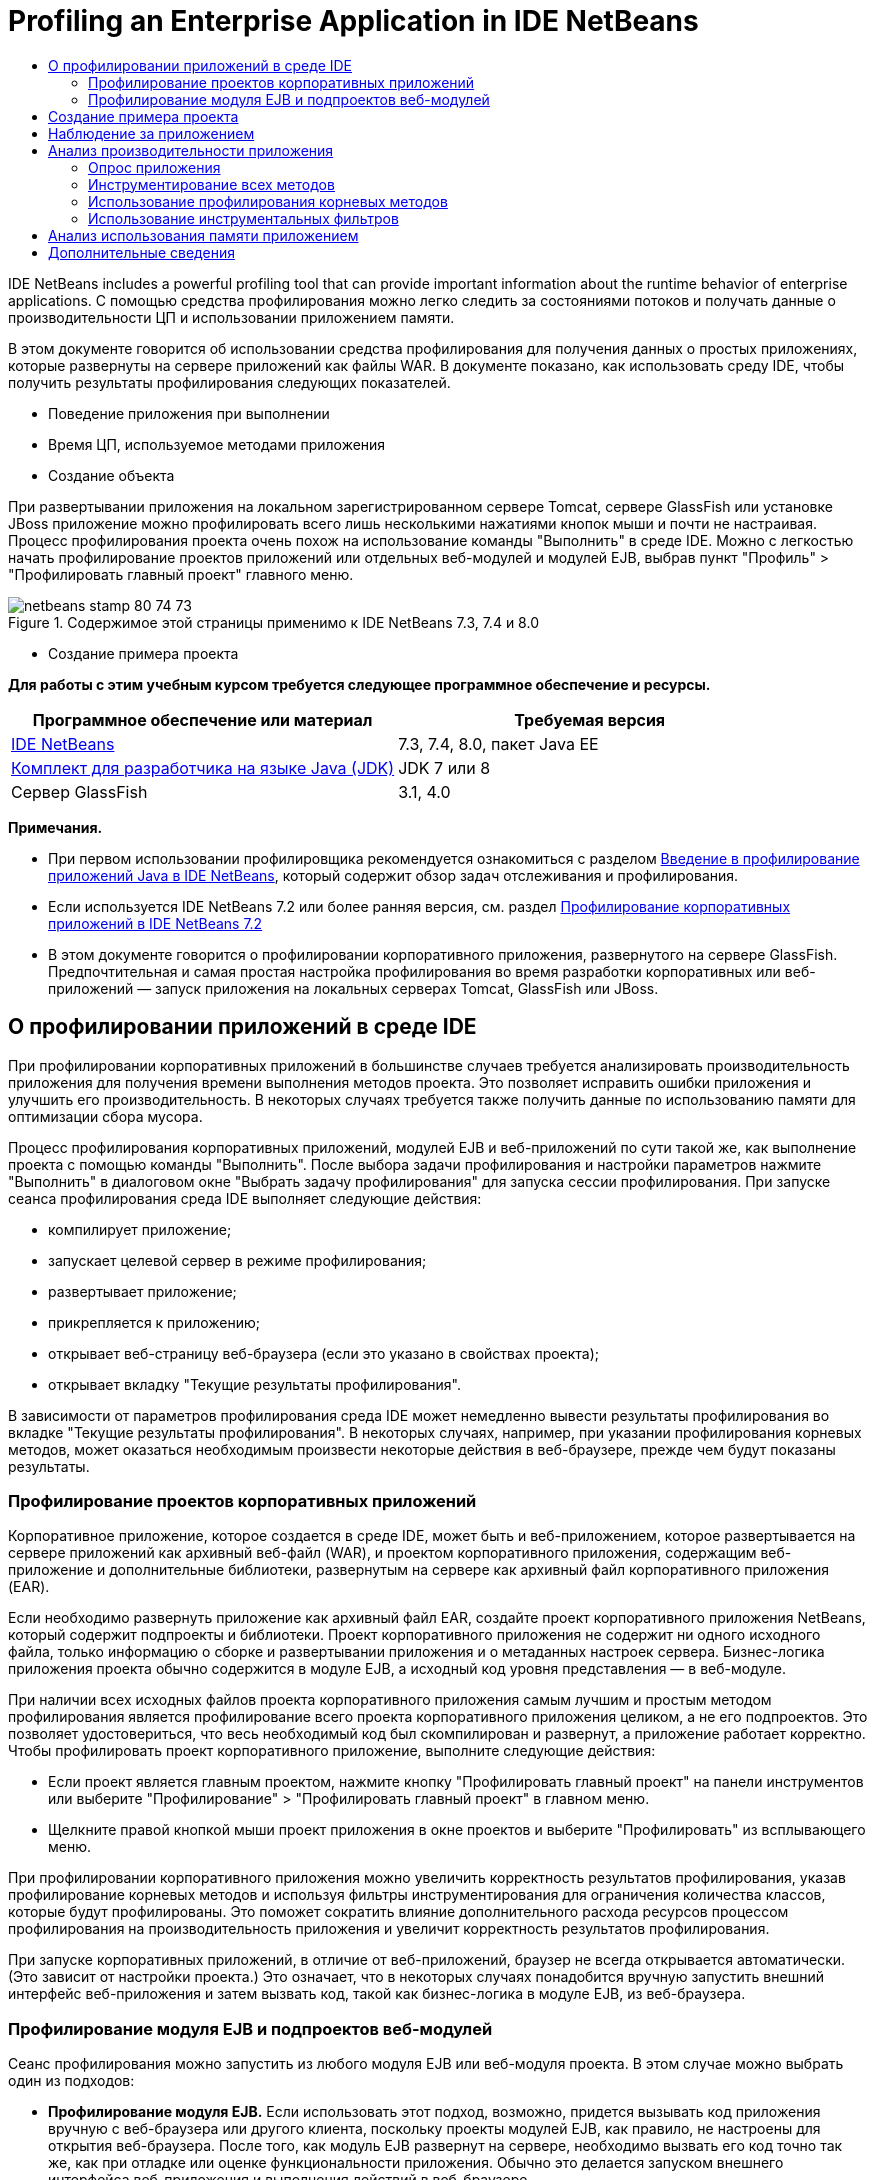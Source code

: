 // 
//     Licensed to the Apache Software Foundation (ASF) under one
//     or more contributor license agreements.  See the NOTICE file
//     distributed with this work for additional information
//     regarding copyright ownership.  The ASF licenses this file
//     to you under the Apache License, Version 2.0 (the
//     "License"); you may not use this file except in compliance
//     with the License.  You may obtain a copy of the License at
// 
//       http://www.apache.org/licenses/LICENSE-2.0
// 
//     Unless required by applicable law or agreed to in writing,
//     software distributed under the License is distributed on an
//     "AS IS" BASIS, WITHOUT WARRANTIES OR CONDITIONS OF ANY
//     KIND, either express or implied.  See the License for the
//     specific language governing permissions and limitations
//     under the License.
//

= Profiling an Enterprise Application in IDE NetBeans
:jbake-type: tutorial
:jbake-tags: tutorials 
:jbake-status: published
:icons: font
:syntax: true
:source-highlighter: pygments
:toc: left
:toc-title:
:description: Profiling an Enterprise Application in IDE NetBeans - Apache NetBeans
:keywords: Apache NetBeans, Tutorials, Profiling an Enterprise Application in IDE NetBeans

IDE NetBeans includes a powerful profiling tool that can provide important information about the runtime behavior of enterprise applications. С помощью средства профилирования можно легко следить за состояниями потоков и получать данные о производительности ЦП и использовании приложением памяти.

В этом документе говорится об использовании средства профилирования для получения данных о простых приложениях, которые развернуты на сервере приложений как файлы WAR. В документе показано, как использовать среду IDE, чтобы получить результаты профилирования следующих показателей.

* Поведение приложения при выполнении
* Время ЦП, используемое методами приложения
* Создание объекта

При развертывании приложения на локальном зарегистрированном сервере Tomcat, сервере GlassFish или установке JBoss приложение можно профилировать всего лишь несколькими нажатиями кнопок мыши и почти не настраивая. Процесс профилирования проекта очень похож на использование команды "Выполнить" в среде IDE. Можно с легкостью начать профилирование проектов приложений или отдельных веб-модулей и модулей EJB, выбрав пункт "Профиль" > "Профилировать главный проект" главного меню.


image::images/netbeans-stamp-80-74-73.png[title="Содержимое этой страницы применимо к IDE NetBeans 7.3, 7.4 и 8.0"]

* Создание примера проекта

*Для работы с этим учебным курсом требуется следующее программное обеспечение и ресурсы.*

|===
|Программное обеспечение или материал |Требуемая версия 

|link:https://netbeans.org/downloads/index.html[+IDE NetBeans+] |7.3, 7.4, 8.0, пакет Java EE 

|link:http://www.oracle.com/technetwork/java/javase/downloads/index.html[+Комплект для разработчика на языке Java (JDK)+] |JDK 7 или 8 

|Сервер GlassFish |3.1, 4.0 
|===

*Примечания.*

* При первом использовании профилировщика рекомендуется ознакомиться с разделом link:../java/profiler-intro.html[+Введение в профилирование приложений Java в IDE NetBeans+], который содержит обзор задач отслеживания и профилирования.
* Если используется IDE NetBeans 7.2 или более ранняя версия, см. раздел link:../../72/javaee/profiler-javaee.html[+Профилирование корпоративных приложений в IDE NetBeans 7.2+]
* В этом документе говорится о профилировании корпоративного приложения, развернутого на сервере GlassFish. Предпочтительная и самая простая настройка профилирования во время разработки корпоративных или веб-приложений — запуск приложения на локальных серверах Tomcat, GlassFish или JBoss.


== О профилировании приложений в среде IDE

При профилировании корпоративных приложений в большинстве случаев требуется анализировать производительность приложения для получения времени выполнения методов проекта. Это позволяет исправить ошибки приложения и улучшить его производительность. В некоторых случаях требуется также получить данные по использованию памяти для оптимизации сбора мусора.

Процесс профилирования корпоративных приложений, модулей EJB и веб-приложений по сути такой же, как выполнение проекта с помощью команды "Выполнить". После выбора задачи профилирования и настройки параметров нажмите "Выполнить" в диалоговом окне "Выбрать задачу профилирования" для запуска сессии профилирования. При запуске сеанса профилирования среда IDE выполняет следующие действия:

* компилирует приложение;
* запускает целевой сервер в режиме профилирования;
* развертывает приложение;
* прикрепляется к приложению;
* открывает веб-страницу веб-браузера (если это указано в свойствах проекта);
* открывает вкладку "Текущие результаты профилирования".

В зависимости от параметров профилирования среда IDE может немедленно вывести результаты профилирования во вкладке "Текущие результаты профилирования". В некоторых случаях, например, при указании профилирования корневых методов, может оказаться необходимым произвести некоторые действия в веб-браузере, прежде чем будут показаны результаты.


=== Профилирование проектов корпоративных приложений

Корпоративное приложение, которое создается в среде IDE, может быть и веб-приложением, которое развертывается на сервере приложений как архивный веб-файл (WAR), и проектом корпоративного приложения, содержащим веб-приложение и дополнительные библиотеки, развернутым на сервере как архивный файл корпоративного приложения (EAR).

Если необходимо развернуть приложение как архивный файл EAR, создайте проект корпоративного приложения NetBeans, который содержит подпроекты и библиотеки. Проект корпоративного приложения не содержит ни одного исходного файла, только информацию о сборке и развертывании приложения и о метаданных настроек сервера. Бизнес-логика приложения проекта обычно содержится в модуле EJB, а исходный код уровня представления — в веб-модуле.

При наличии всех исходных файлов проекта корпоративного приложения самым лучшим и простым методом профилирования является профилирование всего проекта корпоративного приложения целиком, а не его подпроектов. Это позволяет удостовериться, что весь необходимый код был скомпилирован и развернут, а приложение работает корректно. Чтобы профилировать проект корпоративного приложение, выполните следующие действия:

* Если проект является главным проектом, нажмите кнопку "Профилировать главный проект" на панели инструментов или выберите "Профилирование" > "Профилировать главный проект" в главном меню.
* Щелкните правой кнопкой мыши проект приложения в окне проектов и выберите "Профилировать" из всплывающего меню.

При профилировании корпоративного приложения можно увеличить корректность результатов профилирования, указав профилирование корневых методов и используя фильтры инструментирования для ограничения количества классов, которые будут профилированы. Это поможет сократить влияние дополнительного расхода ресурсов процессом профилирования на производительность приложения и увеличит корректность результатов профилирования.

При запуске корпоративных приложений, в отличие от веб-приложений, браузер не всегда открывается автоматически. (Это зависит от настройки проекта.) Это означает, что в некоторых случаях понадобится вручную запустить внешний интерфейс веб-приложения и затем вызвать код, такой как бизнес-логика в модуле EJB, из веб-браузера.


=== Профилирование модуля EJB и подпроектов веб-модулей

Сеанс профилирования можно запустить из любого модуля EJB или веб-модуля проекта. В этом случае можно выбрать один из подходов:

* *Профилирование модуля EJB.* Если использовать этот подход, возможно, придется вызывать код приложения вручную с веб-браузера или другого клиента, поскольку проекты модулей EJB, как правило, не настроены для открытия веб-браузера. После того, как модуль EJB развернут на сервере, необходимо вызвать его код точно так же, как при отладке или оценке функциональности приложения. Обычно это делается запуском внешнего интерфейса веб-приложения и выполнения действий в веб-браузере.
* *Профилирования веб-модуля.* Если использовать этот подход, необходимо скомпилировать и развернуть модуль EJB на сервер до профилирования проекта веб-модуля. Обычно код EJB выполняется в результате некоторых действий пользователя в браузере. Если эти действия выполнены/обработаны кодом веб-приложения, код EJB будет виден в дереве вызовов.


== Создание примера проекта

В этом документе говорится о профилировании демонстрационного приложения ServletStateless. Приложение ServletStateless — это простое корпоративное веб-приложение, которое включено в среду IDE как демонстрационный проект.

Для создания приложения ServletStateless выполните следующие действия:

1. Выберите 'Файл' > 'Создать проект' (Ctrl-Shift-N; ⌘-Shift-N в Mac) в главном меню.
2. В мастере создания проекта выберите категорию "Примеры > Java EE".
3. Выберите проект "Servlet Stateless". Нажмите кнопку "Далее".
4. Укажите местоположение проекта. Нажмите кнопку "Завершить".

После нажатия кнопки "Готово" среда IDE создает демонстрационный проект ServletStateless. Проект ServletStateless отображается в окне 'Проекты'.

*Примечание.*

* По умолчанию, при использовании среды IDE для профилирования проекта, IDE выполнит профилирование проекта, выбранного в окне 'Проекты', если открыто более одного проекта. Если выбрать 'Выполнить' > 'Задать главный проект' в главном меню и задать проект как главный, то профилирование главного проекта выполняется по умолчанию. Можно щелкнуть правой кнопкой мыши узео проекта в окне 'Проекты' и выбрать 'Профиль' во всплывающем меню.
* Если необходимо выполнить профилирование такого файла, как страница  ``.jsp``  или сервлет, щелкните правой кнопкой мыши файл и выберите 'Профилировать файл' во всплывающем меню. Процесс профилирования такой же, как при выборе "Профилирование главного проекта", но при запуске сессии профилирования в браузере откроется выбранная страница вместо страницы проекта по умолчанию.


== Наблюдение за приложением

Наблюдение за приложением позволяет получать информацию о свойствах целевой виртуальной машины Java, включая активность потоков и распределение памяти. Поскольку наблюдение за приложением не требует большого дополнительного расхода ресурсов, можно запускать приложение в этом режиме в течение длительного времени. При выборе задачи наблюдения целевое приложение запускается без каких-либо инструментов.

Для отслеживания приложения ServletStateless выполните следующие действия:

1. Выберите 'Выполнить' > 'Задать главный проект' > ServletStateless для задания проекта как главного.

При настройке проекта как главного, имя проекта будет выделено полужирным в окне 'Проекты'.

2. Выберите "Профиль > Профилировать главный проект" в главном меню.

*Примечание.* Выберите JDK 1.7 или JDK 1.8 при отображении запроса на выбор платформы Java для профилирования.

3. Выберите "Наблюдение" в диалоговом окне "Выбор задачи профилирования".
4. Нажмите кнопку "Выполнить".

*Примечание.* Если средство профилирования не использовалось ранее, может быть отображен запрос на калибровку средства профилирования до выбора 'Выполнить'. Дополнительные сведения о калибровке профилировщика см. раздел link:../java/profiler-intro.html#calibrate[+Первое использование профилировщика+] в link:../java/profiler-intro.html[+Введение в профилирование приложений Java в IDE NetBeans+].

По кнопке "Выполнить" среда IDE собирает приложение, запускает сервер в режиме профилирования, а затем разворачивает приложение на сервере. Затем среда IDE прикрепляется к приложению и запускает извлечение данных.

Данные о потоках целевой виртуальной машины Java отображаются на вкладке "Потоки". Вкладка "Потоки" отображает данные по всем потокам, как серверным, так и потокам приложения.

Дополнительную информацию о наблюдении можно получить, нажав кнопку "Обзор телеметрии" в окне "Профилировщик", чтобы открылось окно "Обзор телеметрии виртуальной машины". Окно "Обзор телеметрии виртуальной машины" позволяет быстро просмотреть данные наблюдения в реальном времени. Щелкнув два раза график в окне "Обзор телеметрии виртуальной машины", можно открыть более крупную версию изображения графика.

При наблюдении за корпоративным приложением графики Memory (Heap) и Memory (GC) (график "кучи" памяти и график использования памяти при сборке мусора) помогают быстро проследить использование памяти приложением. Наведя указатель мыши на график, можно получить подсказку с более подробной информацией. Равномерное увеличение размера "кучи" или числа сохранившихся поколений указывает на утечку памяти. При подозрении на утечку памяти следует профилировать использование памяти приложением.

image::images/monitor-memory-telemetry.png[title="График памяти (GC), на котором отображаются данные GC"] 


== Анализ производительности приложения

Задача анализа производительности ЦП позволяет увидеть данные производительности ЦП на уровне методов (время запуска) и количество вызовов методов из приложения. Можно предпочесть анализ производительности всего приложения или выбрать корень профилирования, чтобы применить профилирование только для части кода приложения.

image::images/sample-task.png[title="Режим образца приложения выбран на панели ЦП диалогового окна 'Выбор задачи профилирования'"]

При запуске задачи анализа производительности ЦП в окне "Задачи профилирования" можно выбрать, какую часть приложения профилировать, отметив один из перечисленных параметров:

* *Быстрый (образец).* В этом режиме IDE создает образец приложения и периодически создает трассировку стека. Этот вариант менее точен, чем методы инструментирования, но вызывает меньший дополнительный расход ресурсов. Этот вариант может помочь выбрать методы для инструментирования.
* *Расширенный (инструментация).* В этом режиме методы профилируемого приложения инструментируются. Среда IDE регистрирует вход и выход потоков в методы проекта, позволяя отслеживать время, затрачиваемое на каждый метод. При входе в метод потоки создают событие "вход в метод". При выходе из метода потоки создают соответствующее событие "выход из метода". Записываются метки времени обоих событий. Эти данные обрабатываются в реальном времени.

Можно выбрать инструментирование всех методов приложения или ограничить инструментирование поднабором кода приложения, указав один или несколько *корневых методов*. Определение корневых методов может сильно уменьшить дополнительный расход ресурсов на профилирование. Корневой метод — это метод, класс или пакет в исходном коде, который можно указать как корень обработки. Данные профилирования собираются при входе и выходе одного из потоков приложения из корня обработки. До входа одного из потоков приложения в корневой метод данные профилирования не собираются. Корневой метод можно указать, используя всплывающее меню в исходном коде, или щелкнув *настроить*, чтобы открыть диалоговое окно "Изменить корневые методы профилирования".

*Советы про профилированию веб-приложений*

* В дополнение к основным классам Java, корпоративные приложения обычно вызывают ряд методов в классах на целевом сервере. По этой причине важно настроить фильтр для ограничения количества исходного кода, которое необходимо инструментировать. Рекомендуется использовать фильтр *Профилировать только классы проекта* при профилировании корпоративных приложений.
* Результаты профилирования собираются сразу при запуске сеанса профилирования. Если при использовании метода 'Расширенный' не указано профилирования ни одного корневого метода, некоторые интересные данные можно получить сразу же после запуска сервера, а именно прослушивателей веб-приложений и инициализации фильтров. Если указано профилирование неких корневых методов, эти данные, скорее всего, получены не будут. Их получение зависит от выбранных корневых методов.
* Обычно данные прослушивателей и фильтров не бывают интересными, поэтому для их удаления можно нажать кнопку "Сбросить собранные результаты". Первые полезные данные собираются после того, как в результате некоторого действия в веб-браузере вызывается некоторый код, обычно это отображение страницы JSP, которая использует JavaBeans и/или избранные теги, или обработка методов  ``doGet`` / ``doPost``  сервлета. Следует отметить, что данные, которые собираются при первом запуске приложения, обычно отражают только поведение веб-приложения при запуске.
* Если страница JSP отображается впервые, она сервером внутренне компилируется в сервлет, что влияет на дерево вызовов и подсчет времени обработки метода. К тому же поведение кода сервлетов и других приложений при первом запуске может слегка отличаться от их поведения при производственной эксплуатации, когда они запущены постоянно. Для получения данных измерений, которые бы лучше характеризовали производительность приложения, перед измерением любых временных показателей следует увеличить рабочую нагрузку на профилируемый код (не должно повлиять на деревья вызовов). Для увеличения рабочей нагрузки можно использовать генераторы нагрузки. (Дополниетльные сведения см. в разделе link:../java/profile-loadgenerator.html[+Использование генератора нагрузки в IDE NetBeans+]). Средства кэширования у различных браузеров также могут повлиять на производительность.

*Примечание.* При профилировании веб-приложений на сервере приложений GlassFish на компьютере под управлением Windows при запуске сервера для профилирования может произойти ошибка, если путь установки IDE NetBeans содержит пробелы (как например при установке в каталог по умолчанию  ``C:\Program Files\netbeans-7.4`` ). В качестве временного решения можно установить или скопировать каталог установки IDE NetBeans в местоположение, путь к которому не содержит пробелов (например,  ``C:\netbeans-7.4`` ).


=== Опрос приложения

Вариант "Быстрый" используется для обзора режима работы всего приложения в целом, когда нет необходимости в инструментировании методов. В режиме опроса приложения профиль Quick периодически снимает данные трассировки. Расход системных ресурсов в режиме профилирования 'Быстрый' меньше, чем в режиме профилирования 'Расширенный'.

В следующем упражнении будет проанализирована производительность приложения в режиме профилирования 'Быстрый'.

1. Остановите сеанс наблюдения, нажав кнопку "Стоп" в меню "Профилирование".
2. Выберите "Профиль > Профилировать главный проект" в главном меню.
3. Выберите "ЦП" в диалоговом окне "Выбор задачи профилирования".
4. Выберите режим *Быстрый (образец)*.
5. Выберите *Профилировать только классы проекта* из раскрывающегося списка фильтров. Нажмите кнопку "Выполнить".

*Примечание.* Этот фильтр ограничит классы, инструментированные для классов, найденных в проекте корпоративного приложения. Нажмите кнопку *Показать значение фильтра*, чтобы увидеть список отфильтрованных классов.

image::images/sample-task.png[title="Режим образца приложения выбран на панели ЦП диалогового окна 'Выбор задачи профилирования'"]

По шкале в диалоговом окне можно заметить, что трата системных ресурсов относительно невысока.

6. Нажмите кнопку "Текущие результаты профилирования" в окне "Профилирование", чтобы открыть вкладку текущих результатов профилирования.
image::images/sample-task-results.png[title="Результаты режима 'Образцы приложений'"]

На вкладке "Текущие результаты профилирования" показано время выполнения метода  ``service``  для сервлета из класса  ``Servlet2Stateless``  и то, что метод был вызван один раз.


=== Инструментирование всех методов

В режиме "Профилирование приложения" все методы приложения инструментируются. Хотя это более точный метод изменения производительности приложения, трата системных ресурсов при профилировании выше, чем в режиме опроса. Можно настроить профилирование корневых методов так, чтобы ограничить количество инструментируемых методов и уменьшить загрузку при профилировании. Для некоторых приложений указание корневого метода может быть единственным способом получения подробных и/или реалистичных данных производительности, поскольку профилирование всего приложения может создать так много данных профилирования, что приложение станет непригодным к использованию, или даже произойдет отказ приложения.

В следующем упражнении будет проанализирована производительность приложения с помощью инструментирования всех его методов.

1. Остановите сеанс наблюдения, нажав кнопку "Стоп" в меню "Профилирование".
2. Выберите "Профиль > Профилировать главный проект" в главном меню.
3. Выберите "ЦП" в диалоговом окне "Выбор задачи профилирования".
4. Выберите режим *Расширенный (инструментарий)*.
5. Выберите *Профилировать только классы проекта* из раскрывающегося списка фильтров. Нажмите кнопку "Выполнить".
image::images/advanced-cpu-task.png[title="Режим профилирования приложения выбран на панели ЦП диалогового окна 'Выбор задачи профилирования'"]

По шкале в диалоговом окне можно заметить, что трата системных ресурсов выше, чем в режиме быстрого профилирования.

6. Нажмите кнопку "Текущие результаты профилирования" в окне "Профилирование", чтобы открыть вкладку текущих результатов профилирования.

На вкладке "Текущие результаты профилирования" показано время выполнения методов  ``init``  и  ``service``  для сервлета из класса  ``Servlet2Stateless`` , и то, что каждый из методов был вызван один раз. Метод  ``init``  в классе  ``StatelessSessionBean`` также был вызван.

image::images/cpu-pane1-results.png[title="Результаты режима 'Профилирование приложений'"]

*Примечание.* По умолчанию режим автоматического обновления активен, что обеспечивает обновление отображаемых данных каждые несколько секунд. Можно включать или отключать режим автоматического обновления, нажав кнопку "Автообновление" на панели инструментов.

Для повышения удобочитаемости собранные данные можно фильтровать, используя фильтр "Результаты" в списке "Просмотр горячих точек" окна "Текущие результаты профилирования". Фильтр "Результаты" формирует выборку только по результатам и не затрагивает обрабатываемые классы. Используя фильтр "Результаты", можно отбирать результаты, которые соответствуют определенному шаблону. Для фильтрации можно использовать также более сложные регулярные выражения. Данные фильтруются по именам пакетов/классов/методов, в точности, как они появляются в первой колонке таблицы результатов. Можно определить более, чем один шаблон фильтрации, разделяя их пробелом или точкой с пробелом.

7. Введите свое имя в поле в веб-браузере и нажмите "Отправить запрос".
image::images/cpu-pane1-results1.png[title="Результаты режима 'Профилирование приложений'"]

По нажатию кнопки "Отправить запрос"данные на вкладке "Текущие результаты профилирования" обновляются для отражения действий в веб-браузере. Нажатие кнопки запускает метод  ``sayHello``  в классе  ``StatelessSessionBean``  и вновь вызывает метод  ``init`` .  ``Служебный``  метод для сервлета из  ``Servlet2Stateless``  также был вызван вновь. Вкладка "Текущие результаты профилирования" также показывает, сколько времени было затрачено в каждом из методов.

Чтобы увидеть графическое представление относительного времени, затраченного в различных областях приложения (сервлетах, прослушивателях и т.д.), нажмите кнопку "Развернуть". Можно нажать на сам график, чтобы развернуть результаты профилирования на экран.

image::images/drill-down.png[title="График перехода по иерархии относительного времени, потраченного в сервлетах в приложении"]

Инструментирование приложения всегда затрачивает некоторое количество системных ресурсов на профилирование. В таком простом приложении затрата системных ресурсов незаметна, но в сложных приложениях она может быть весьма значительной. Можно уменьшить затраты системных ресурсов ограничением количества профилируемых классов, выбрав профилирование корневого метода.


=== Использование профилирования корневых методов

В следующем упражнении будет профилирована только часть приложения. Этот метод профилирования используется, если известны потенциальные "узкие места" приложения, касающиеся производительности, или если необходимо профилировать определенную часть кода, например, один из нескольких сервлетов. При этом методе на профилирование обычно затрачивается гораздо меньше системных ресурсов, чем при методе инструментирования всего приложения. При инструментировании только с части приложения собираются и отображаются только интересующие данные.

Чтобы профилировать часть приложения, необходимо назначить один или более корневых методов профилирования. Среда IDE инструментирует только те методы, которые вызываются потоком, входящим в корневой метод профилирования. Например, если назначить метод  ``sayHello``  в классе  ``StatelessSessionBean``  корневым методом и использовать фильтр "Профилировать только классы проекта", среда IDE запустит методы инструментирования при вызове метода, когда в него войдет поток приложения. В этом приложении конструктор  ``init``  не будет инструментирован, поскольку он вызывается перед  ``sayHello`` .

image::images/profileroot-sayhello-project.png[title="График перехода по иерархии относительного времени, потраченного в сервлетах в приложении"]

Если выбрать фильтр "Профилировать все классы", среда IDE инструментирует все методы, вызванные  ``sayHello`` , включая базовые классы языка Java.

image::images/profileroot-sayhello-all.png[title="График перехода по иерархии относительного времени, потраченного в сервлетах в приложении"]

*Примечание.* В более комплексных приложениях может потребоваться указание нескольких корневых методов. В качестве корней профилирования можно выбрать отдельные методы, целые классы и пакеты.

Чтобы указать корень профилирования и проанализировать производительность приложения, выполните следующие действия.

1. Остановите предыдущие сессии профилирования (если они все еще запущены), нажав кнопку "Завершить" в окне "Профилирование".
2. Выберите "Профиль > Профилировать главный проект" в главном меню.
3. Выберите "ЦП" в диалоговом окне "Выбор задачи профилирования".
4. Выберите режим *Расширенный (инструментарий)*.
5. Нажмите кнопку *настроить*, чтобы открыть диалоговое окно "Изменение корневых методов профилирования".

Чтобы профилировать часть приложения необходимо сначала определить корневые методы. После выбора корневого метода профилирование будет применяться только к тем методам, которые вызываются потоком, входящим в корень профилирования.

6. В диалоговом окне "Изменить корневые методы профилирования" выберите "Вид веб-приложения" в раскрывающемся списке "Выбрать вид".
7. Разверните узел ServletStateless и выберите метод  ``service``  в пакете сервлетов. Нажмите кнопку "ОК".
image::images/edit-profiling-roots.png[title="Представление веб-приложения в диалоговом окне 'Изменение корневых методов профилирования'"]

В противном случае можно выбрать "Просмотр пакета", чтобы увидеть все исходные пакеты приложения и выбрать метод  ``service``  из класса  ``Servlet2Stateless``  пакета  ``servlet.stateless`` .

image::images/edit-profiling-roots-pkg.png[title="Представление пакета в диалоговом окне 'Изменение корневых методов профилирования'"]

*Примечание.* Обратите внимание, что конструктор  ``Servlet2Stateless``  не выбран. Диалог "Изменить корневые методы профилирования" используется, чтобы применять инструментирование только к определенным методам класса. Если нет необходимости применять инструментирование только к определенным методам, можно использовать представление пакетов, чтобы выбрать весь класс или пакет. Например, если выбрать класс  ``Servlet2Stateless``  в представлении пактов диалога "Изменить корневые методы профилирования", среда IDE инструментирует конструктор  ``init``  и метод  ``service`` .

Если нажать кнопку "Дополнительно", можно увидеть, что метод  ``service``  представлен в диалоговом окне "Изменить корневые методы профилирования (Дополнительно)", как единственный корневой метод. Чтобы явно определить метод, добавив ему подпись и класс, нажмите кнопку "Добавить".

image::images/edit-profilingroots-pkg-adv.png[title="Диалоговое окно 'Изменение корневых методов профилирования' (Расширенное)"]
8. Нажмите кнопку "ОК" в диалоговом окне "Изменить корневые методы профилирования".

В диалоговом окне "Выбрать задачу профилирования" видно, что режим расширенного профилирования будет запущен с помощью специальных корневых методов профилирования. Чтобы просмотреть и изменить выбранный корневой метод нажмите *Изменить*. Заметим, что затраты системных ресурсов после этих действий ниже, чем была до настройки корневых методов.

9. Выберите *Профилировать только классы проекта* из раскрывающегося списка фильтров. Нажмите кнопку "Выполнить".
image::images/advanced-cpu-task-custom.png[title="Режим профилирования приложения выбран с нестандартным корнем профилирования"]

При нажатии кнопки "Запустить" среда IDE собирает и разворачивает приложение и открывает в веб-браузере страницу сервлета.

В среде IDE результаты профилирования показываются на вкладке "Текущие результаты профилирования".

image::images/cpu-pane2-results.png[title="Результаты методов инструментирования с использованием корня профилирования"]

Можно увидеть, что в среде IDE показываются результаты только для метода, определенного как корень профилирования. Поток приложения не вошел больше ни в один из методов приложения после входа в корень профилирования.

Хотя поток приложения выполнил вход в другие методы после входа в корень профилирования, эти методы не отображаются, поскольку фильтр инструментирования отбирает для инструментирования только те классы, которые являются частью проекта.

10. Введите свое имя в поле в веб-браузере и нажмите "Отправить запрос".
image::images/cpu-pane2-results1.png[title="Результаты методов инструментирования с использованием корня профилирования после вызова метода sayHello"]

По нажатию кнопки "Отправить запрос"данные на вкладке "Текущие результаты профилирования" обновляются для отражения действий в веб-браузере. Нажатие кнопки вызывает метод  ``sayHello``  класса  ``StatelessSessionBean``  один раз. Метод  ``service``  также заново вызывается.

Результирующие данные, которые отражают производительность приложения, могут не совсем точно описывать производительность приложения, работающего уже некоторое время. Один из способов сымитировать поведение веб-приложения в более реальных условиях — запустить сценарий генератора загрузки.

11. Повторите в браузере предыдущее действие несколько раз, затем нажмите "Сбросить результаты" на вкладке "Текущие результаты профилирования" для удаления результатов.
12. После сброса результатов профилирования введите свое имя и нажмите "Отправить запрос" еще раз.
image::images/cpu-pane2-results2.png[title="Результаты методов инструментирования с использованием корня профилирования после вызова метода sayHello"]

При взгляде на результаты профилирования в большинстве случаев заметно, что производительность приложения улучшилась.


=== Использование инструментальных фильтров

При анализе производительность ЦП можно уменьшить затраты системных ресурсов с помощью инструментального фильтра, который отберет для профилирования интересующую части кода приложения. Фильтр отбирает пакеты/классы для инструментирования. Можно выбрать фильтр из следующего списка фильтров по умолчанию или создать индивидуальный.

* *Профилирование всех классов.* Если выбрать этот фильтр при профилировании веб-приложений или корпоративных приложений, инструментируются все классы, включая основные классы Java и классов серверов. Этот фильтр необходимо использовать с осторожностью, поскольку инструментирование такого большого количества классов может повлечь *очень* значительные затраты системных ресурсов.
* *Профилирование только классов проекта.* При профилировании корпоративного приложения рекомендуется использовать именно этот фильтр, чтобы инструментировать только классы проекта. Серверные классы не будут инструментированы.
* *Профилирование классов проектов и подпроектов.* При профилировании проекта корпоративного приложения, которое содержит подпроекты, такие как веб-приложения, модули EJB или библиотеки классов, можно выбрать этот фильтр, чтобы ограничить инструментированного кода для классов в подпроектах.

Можно создать индивидуальный фильтр, который будет использоваться в определенном проекте или для определенных типов профилирования. Например, если требуется использовать инструментальный фильтр для профилирования веб-приложений на сервере Oracle WebLogic, можно нажать кнопку "Изменить набор фильтров" и создать набор фильтров, которые будут исключать из процесса инструментирования базовые классы языка Java, классы Oracle WebLogic и классы NetBeans (удобно при отключенном мониторинге HTTP). Набору фильтров можно дать название, как, например "Только для веб-приложений WebLogic", и затем выбирать этот фильтр из выпадающего списка фильтров при профилировании приложения, развернутого на сервере WebLogic.

image::images/custom-filter.png[title="диалоговое окно, которое отображается при профилировании проекта в первый раз"]

Можно задать простой инструментальный фильтр, выбрав "Быстрый фильтр" из выпадающего списка фильтров, который откроет диалоговое окно "Установить быстрый фильтр". Затем можно быстро изменить список пакетов или классов для инструментирования. Это создаст быстрый фильтр, который затем можно выбирать из выпадающего списка фильтров.

image::images/set-quick-filter.png[title="диалоговое окно, которое отображается при профилировании проекта в первый раз"]

Более подробную информацию об определении и использовании инструментальных фильтров можно найти в документации по профилированию, поставляемой с IDE.


== Анализ использования памяти приложением

С помощью средства профилирования, встроенного в IDE, можно анализировать, сколько памяти использует корпоративное приложение, чтобы получить подробные данные по размещению объектов и сборке мусора. Задач "Анализ использования памяти" предоставляет данные об объектах, выделенных в целевом приложении, таких как число, тип и расположение выделенных объектов.

При профилировании использования памяти нет возможности задать корневой метод профилирования и/или инструментальные фильтры, поэтому отслеживаются все объекты, созданные во время работы сервера. На сложных серверах приложений это может привести к серьезному потреблению памяти и затратам системных ресурсов на профилирование. Поэтому, прежде чем запускать этот тип профилирования, необходимо иметь в виду потенциальные ограничения работы компьютера. Чтобы уменьшить затраты системных ресурсов на профилирование, можно изменить его настройки так, чтобы профилировался только каждый десятый объект. Также можно отключить (ограничить) запись трассировки стеков для размещения объектов.

При профилировании корпоративного приложения для поиска утечек памяти, полезно использовать метрики "сохранившихся поколений". Трассировкой числа различных циклов сборки мусора сохранившихся поколений, инструмент профилирования может найти утечку памяти заранее, пока приложение не использовало значительный объем памяти.

Для анализа производительности памяти необходимо выбрать объем данных для получения, выбрав один из следующих вариантов.

* *Быстро.* Если выбран этот вариант, профилировщик создаст образец приложения для предоставления данных, которые ограничены живыми объектами. Живые объекты - все доступные (и недоступные), не востребованные повторно сборщиком мусора (Garbage Collector). Этот параметр отслеживает только живые объекты и не отслеживает распределение при использовании инструментов. Если выбран этот вариант, невозможно регистрировать трассировки стеков или использовать точки профилирования. Этот вариант требует значительно меньших затрат, чем 'Дополнительно'.
* *Дополнительно.* Если выбран этот вариант, можно получить информацию о количестве, типе и местоположении выделенных объектов. Выделенные объекты - это объекты, созданные с момента запуска приложения (или с момента последнего сброса собранных результатов в профилировщике). Все классы, которые в настоящее время загружены целевым JVM (и каждый новый класс после его загрузки) являются инструментами для получения информации о распределении объектов. Этот вариант необходимо выбрать, если нужно использовать точки профилирования при анализе памяти или если нужно выполнить запись стека вызовов. Этот вариант требует больших затрат на профилирование по сравнению с вариантом 'Быстро'.

Если вы выберете вариант 'Дополнительно', вы также можете установить следующие параметры.

* *Запись полного образа жизни объекта.* Выберите этот вариант, чтобы записать всю информацию по каждому объекту, в том числе количество выживших поколений.
* *Запись трассировки стека для распределения.* Выберите этот вариант, чтобы записать полный стек вызовов. Этот вариант позволяет просматривать дерево обратных вызовов для вызовов методов при просмотре снимка памяти.
* *Использование определенных точек профилирования.* Выберите этот вариант, чтобы включить поддержку точек профилирования. Отключенные точки профилирования игнорируются. При отмене этого параметра все точки профилирования в проекте игнорируется.

Измеритель 'Издержки' в окне 'Выбор задачи профилирования' дает приблизительное представление об увеличении или уменьшении издержек на профилирование в соответствии с выбранными параметрами профилирования.

Используем среду IDE для анализа производительности памяти корпоративного приложения. Если необходимо получать информацию о выживших поколениях, необходимо выбрать вариант *Дополнительно*. Кроме того, если необходимы данные только о живых объектах, можно выбрать вариант *Быстро*.

1. Остановите предыдущие сессии профилирования (если они все еще запущены), нажав кнопку "Завершить" в окне "Профилирование".
При нажатии "Остановить" среда IDE отсоединяется от приложения.
2. Выберите "Профиль > Профилировать главный проект" в главном меню.
3. Выберите *Память* в диалоговом окне "Выбрать задачу профилирования".
4. Выберите *Дополнительно*.
5. Выберите *Запись полного жизненного цикла объекта* для получения данных о выживании поколений.

*Примечание.* При выборе этого параметра уровень затрат системных ресурсов значительно повысится. При профилировании корпоративного приложения может понадобиться увеличить размер памяти, используемой IDE, из-за количество собранных данных.

6. Снимите отметку с параметра *Использовать определенные точки профилирования* (если он был отмечен). Нажмите кнопку "Выполнить".
image::images/profile-memory-advanced.png[title="Диалоговое окно 'Выбрать задачу профилированию', в котором поазывается задача и параметры памяти"]

При нажатии кнопки "Выполнить" среда IDE компилирует приложение, запускает сервер в режиме профилирования и разворачивает на нем приложение. Чтобы просмотреть результаты профилирования, нажмите кнопку "Текущие результаты" в окне "Средство профилирования", при этом откроется окно "Текущие результаты". Окно "Текущие результаты" показывает информацию о размере и количестве объектов, находящихся на целевой виртуальной машине Java. В дополнение к объектам, размещенным корпоративным приложением, в результатах показываются все объекты, размещенные сервером приложений.

image::images/profile-memory-results.png[title="Вкладка 'Результаты профилирования', на которой отображаются результаты профилирования использования памяти"]

По умолчанию результаты сохраняются и отображаются как число выделенных байтов, но можно щелкнуть заголовок столбца, чтобы изменить способ отображения результатов. Также можно выполнить фильтрацию результатов, введя имя класса в поле фильтра под списком.

link:/about/contact_form.html?to=3&subject=Feedback:%20Profiling%20Enterprise%20Applications[+Отправить отзыв по этому учебному курсу+]



== Дополнительные сведения

Этот документ описал основной подход к получению данных измерений при профилировании корпоративного приложение, развернутого на сервере приложений GlassFish.

Для получения более подробной информации о параметрах и функциях профилирования, не рассмотренных в этом документе, воспользуйтесь документацией, входящей в состав среды IDE и доступной из меню "Справка".

Сопутствующая документация приведена в следующих ресурсах.

* link:http://wiki.netbeans.org/wiki/view/NetBeansUserFAQ#section-NetBeansUserFAQ-Profiler[+Часто задаваемые вопросы по профилированию NetBeans+]
Документ содержит часто задаваемые вопросы по профилированию приложений в среде IDE NetBeans
* link:http://wiki.netbeans.org/wiki/view/FaqProfilerProfileFreeForm[+Часто задаваемые вопросы: профилирование проекта произвольной формы+]
* link:../java/profiler-screencast.html[+Демонстрация: точки профилирования, детализированные графики, анализатор кучи+]
Демонстрация некоторых функций профилирования в среде IDE NetBeans
* link:../../../community/magazine/html/04/profiler.html[+Расширенное профилирование: теория на практике+]
* link:http://profiler.netbeans.org/index.html[+profiler.netbeans.org+]
Сайт проекта средства профилирования NetBeans
* link:http://blogs.oracle.com/nbprofiler/[+Блог по средству профилирования NetBeans+]
* link:http://profiler.netbeans.org/mailinglists.html[+Списки рассылки по средству профилирования NetBeans+]
* link:http://profiler.netbeans.org/docs/help/5.5/index.html[+Использование профилировщика NetBeans, версии 5.5+]

<<top,В начало>>

